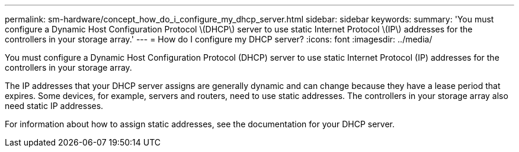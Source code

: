 ---
permalink: sm-hardware/concept_how_do_i_configure_my_dhcp_server.html
sidebar: sidebar
keywords: 
summary: 'You must configure a Dynamic Host Configuration Protocol \(DHCP\) server to use static Internet Protocol \(IP\) addresses for the controllers in your storage array.'
---
= How do I configure my DHCP server?
:icons: font
:imagesdir: ../media/

[.lead]
You must configure a Dynamic Host Configuration Protocol (DHCP) server to use static Internet Protocol (IP) addresses for the controllers in your storage array.

The IP addresses that your DHCP server assigns are generally dynamic and can change because they have a lease period that expires. Some devices, for example, servers and routers, need to use static addresses. The controllers in your storage array also need static IP addresses.

For information about how to assign static addresses, see the documentation for your DHCP server.
